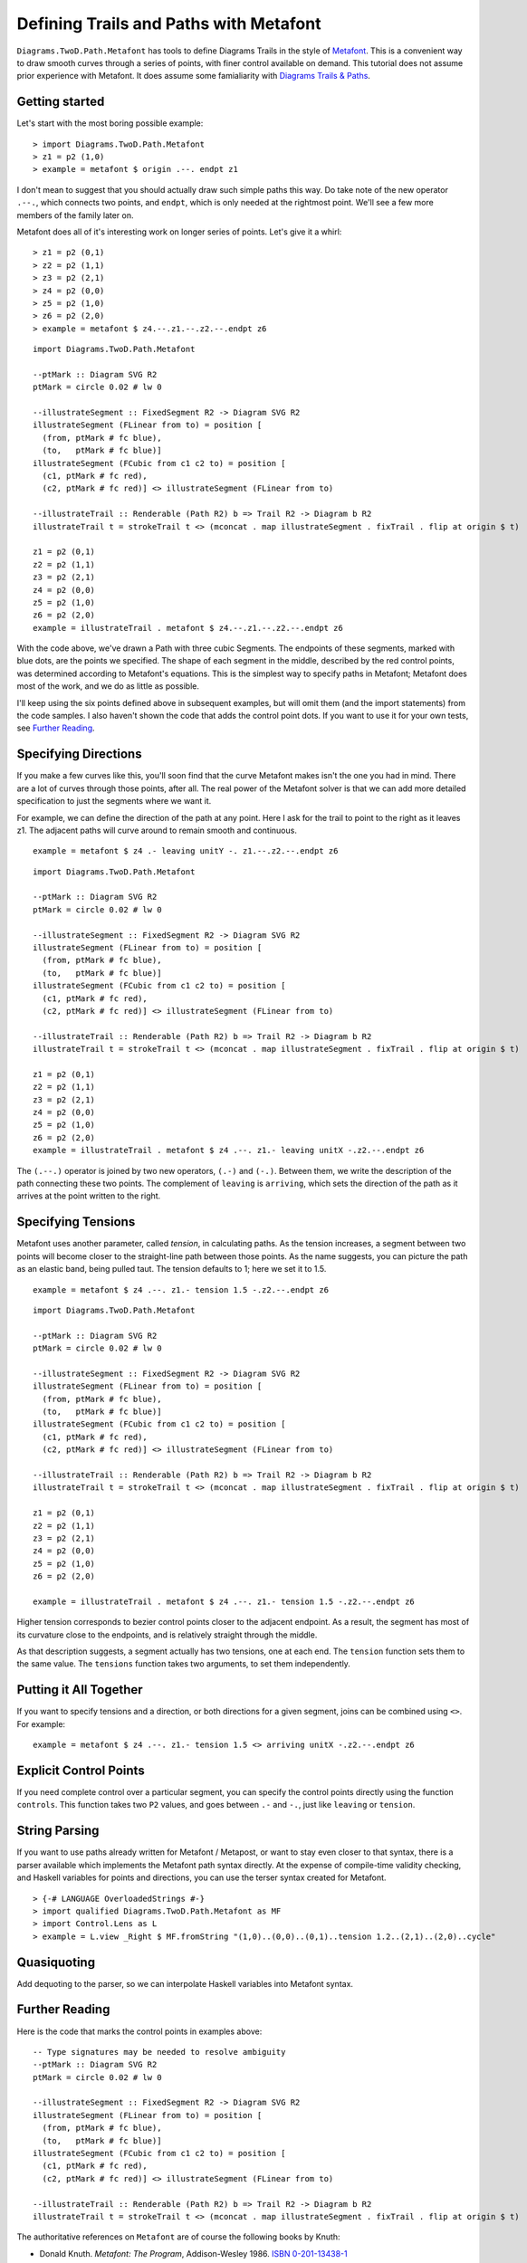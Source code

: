 .. role:: pkg(literal)
.. role:: hs(literal)
.. role:: mod(literal)
.. role:: repo(literal)

.. default-role:: hs

=========================================
Defining Trails and Paths with Metafont
=========================================

`Diagrams.TwoD.Path.Metafont`:mod: has tools to define Diagrams Trails
in the style of `Metafont`_.  This is a convenient way to draw smooth
curves through a series of points, with finer control available on
demand.  This tutorial does not assume prior experience with Metafont.
It does assume some famialiarity with `Diagrams Trails & Paths`_.

.. _`Metafont`: https://en.wikipedia.org/wiki/Metafont
.. _`Diagrams Trails & Paths`: http://projects.haskell.org/diagrams/doc/manual.html#working-with-trails-and-paths

Getting started
===============

Let's start with the most boring possible example:

.. class:: dia-lhs

::
   
   > import Diagrams.TwoD.Path.Metafont
   > z1 = p2 (1,0)
   > example = metafont $ origin .--. endpt z1

I don't mean to suggest that you should actually draw such simple
paths this way.  Do take note of the new operator `.--.`, which
connects two points, and `endpt`, which is only needed at the rightmost
point.  We'll see a few more members of the family later on.

Metafont does all of it's interesting work on longer series of points.
Let's give it a whirl:

.. class:: lhs

::
   
   > z1 = p2 (0,1)
   > z2 = p2 (1,1)
   > z3 = p2 (2,1)
   > z4 = p2 (0,0)
   > z5 = p2 (1,0)
   > z6 = p2 (2,0)
   > example = metafont $ z4.--.z1.--.z2.--.endpt z6

.. class:: dia

::
   
   import Diagrams.TwoD.Path.Metafont

   --ptMark :: Diagram SVG R2
   ptMark = circle 0.02 # lw 0

   --illustrateSegment :: FixedSegment R2 -> Diagram SVG R2
   illustrateSegment (FLinear from to) = position [
     (from, ptMark # fc blue),
     (to,   ptMark # fc blue)]
   illustrateSegment (FCubic from c1 c2 to) = position [
     (c1, ptMark # fc red),
     (c2, ptMark # fc red)] <> illustrateSegment (FLinear from to)

   --illustrateTrail :: Renderable (Path R2) b => Trail R2 -> Diagram b R2
   illustrateTrail t = strokeTrail t <> (mconcat . map illustrateSegment . fixTrail . flip at origin $ t)

   z1 = p2 (0,1)
   z2 = p2 (1,1)
   z3 = p2 (2,1)
   z4 = p2 (0,0)
   z5 = p2 (1,0)
   z6 = p2 (2,0)
   example = illustrateTrail . metafont $ z4.--.z1.--.z2.--.endpt z6

With the code above, we've drawn a Path with three cubic Segments.
The endpoints of these segments, marked with blue dots, are the points
we specified.  The shape of each segment in the middle, described by
the red control points, was determined according to Metafont's
equations.  This is the simplest way to specify paths in Metafont;
Metafont does most of the work, and we do as little as possible.

I'll keep using the six points defined above in subsequent examples,
but will omit them (and the import statements) from the code samples.
I also haven't shown the code that adds the control point dots.  If
you want to use it for your own tests, see `Further Reading`_.

Specifying Directions
========================================

If you make a few curves like this, you'll soon find that the curve
Metafont makes isn't the one you had in mind.  There are a lot of
curves through those points, after all.  The real power of the
Metafont solver is that we can add more detailed specification to just
the segments where we want it.

For example, we can define the direction of the path at any point.
Here I ask for the trail to point to the right as it leaves z1.  The
adjacent paths will curve around to remain smooth and continuous.

.. class:: lhs

::

   example = metafont $ z4 .- leaving unitY -. z1.--.z2.--.endpt z6

.. class:: dia

::

   import Diagrams.TwoD.Path.Metafont

   --ptMark :: Diagram SVG R2
   ptMark = circle 0.02 # lw 0

   --illustrateSegment :: FixedSegment R2 -> Diagram SVG R2
   illustrateSegment (FLinear from to) = position [
     (from, ptMark # fc blue),
     (to,   ptMark # fc blue)]
   illustrateSegment (FCubic from c1 c2 to) = position [
     (c1, ptMark # fc red),
     (c2, ptMark # fc red)] <> illustrateSegment (FLinear from to)

   --illustrateTrail :: Renderable (Path R2) b => Trail R2 -> Diagram b R2
   illustrateTrail t = strokeTrail t <> (mconcat . map illustrateSegment . fixTrail . flip at origin $ t)

   z1 = p2 (0,1)
   z2 = p2 (1,1)
   z3 = p2 (2,1)
   z4 = p2 (0,0)
   z5 = p2 (1,0)
   z6 = p2 (2,0)
   example = illustrateTrail . metafont $ z4 .--. z1.- leaving unitX -.z2.--.endpt z6

The `(.--.)` operator is joined by two new operators, `(.-)` and
`(-.)`.  Between them, we write the description of the path connecting
these two points.  The complement of `leaving` is `arriving`, which
sets the direction of the path as it arrives at the point written to
the right.

Specifying Tensions
==============================

Metafont uses another parameter, called *tension*, in calculating
paths.  As the tension increases, a segment between two points will
become closer to the straight-line path between those points.  As the
name suggests, you can picture the path as an elastic band, being
pulled taut.  The tension defaults to 1; here we set it to 1.5.

.. class:: lhs

::

   example = metafont $ z4 .--. z1.- tension 1.5 -.z2.--.endpt z6

.. class:: dia

::

   import Diagrams.TwoD.Path.Metafont

   --ptMark :: Diagram SVG R2
   ptMark = circle 0.02 # lw 0

   --illustrateSegment :: FixedSegment R2 -> Diagram SVG R2
   illustrateSegment (FLinear from to) = position [
     (from, ptMark # fc blue),
     (to,   ptMark # fc blue)]
   illustrateSegment (FCubic from c1 c2 to) = position [
     (c1, ptMark # fc red),
     (c2, ptMark # fc red)] <> illustrateSegment (FLinear from to)

   --illustrateTrail :: Renderable (Path R2) b => Trail R2 -> Diagram b R2
   illustrateTrail t = strokeTrail t <> (mconcat . map illustrateSegment . fixTrail . flip at origin $ t)

   z1 = p2 (0,1)
   z2 = p2 (1,1)
   z3 = p2 (2,1)
   z4 = p2 (0,0)
   z5 = p2 (1,0)
   z6 = p2 (2,0)

   example = illustrateTrail . metafont $ z4 .--. z1.- tension 1.5 -.z2.--.endpt z6

Higher tension corresponds to bezier control points closer to the
adjacent endpoint.  As a result, the segment has most of its curvature
close to the endpoints, and is relatively straight through the middle.

As that description suggests, a segment actually has two tensions, one
at each end.  The `tension` function sets them to the same value.  The
`tensions` function takes two arguments, to set them independently.

Putting it All Together
==============================

If you want to specify tensions and a direction, or both directions
for a given segment, joins can be combined using `<>`.  For example:

.. class:: lhs

::

   example = metafont $ z4 .--. z1.- tension 1.5 <> arriving unitX -.z2.--.endpt z6

Explicit Control Points
==============================

If you need complete control over a particular segment, you can
specify the control points directly using the function `controls`.
This function takes two `P2` values, and goes between `.-` and `-.`,
just like `leaving` or `tension`.

String Parsing
================

If you want to use paths already written for Metafont / Metapost, or
want to stay even closer to that syntax, there is a parser available
which implements the Metafont path syntax directly.  At the expense of
compile-time validity checking, and Haskell variables for points and
directions, you can use the terser syntax created for
Metafont.

.. class:: dia-lhs

::

   > {-# LANGUAGE OverloadedStrings #-}
   > import qualified Diagrams.TwoD.Path.Metafont as MF
   > import Control.Lens as L
   > example = L.view _Right $ MF.fromString "(1,0)..(0,0)..(0,1)..tension 1.2..(2,1)..(2,0)..cycle"

Quasiquoting
============================

.. container:: todo

   Add dequoting to the parser, so we can interpolate Haskell variables into Metafont syntax.

Further Reading
========================================
Here is the code that marks the control points in examples above:

.. class:: lhs

::

   -- Type signatures may be needed to resolve ambiguity
   --ptMark :: Diagram SVG R2
   ptMark = circle 0.02 # lw 0

   --illustrateSegment :: FixedSegment R2 -> Diagram SVG R2
   illustrateSegment (FLinear from to) = position [
     (from, ptMark # fc blue),
     (to,   ptMark # fc blue)]
   illustrateSegment (FCubic from c1 c2 to) = position [
     (c1, ptMark # fc red),
     (c2, ptMark # fc red)] <> illustrateSegment (FLinear from to)

   --illustrateTrail :: Renderable (Path R2) b => Trail R2 -> Diagram b R2
   illustrateTrail t = strokeTrail t <> (mconcat . map illustrateSegment . fixTrail . flip at origin $ t)

The authoritative references on `Metafont` are of course the following books by Knuth:

* Donald Knuth. *Metafont: The Program*, Addison-Wesley 1986.  `ISBN 0-201-13438-1`_
* Donald Knuth. *The Metafontbook*, Addison-Wesley 1986.  `ISBN 0-201-13444-6`_. The `source code of the book in TeX`_ is available online on CTAN.
* Donald Knuth. The `Metafont source code`_ is written in the WEB programming language, and includes very extensive documentation about the algorithms used in Metafont.

.. _`ISBN 0-201-13438-1`: https://en.wikipedia.org/wiki/Special:BookSources/0201134381
.. _`ISBN 0-201-13444-6`: https://en.wikipedia.org/wiki/Special:BookSources/0201134446
.. _`source code of the book in TeX`: http://www.ctan.org/tex-archive/systems/knuth/dist/mf/mfbook.tex
.. _`Metafont source code`: http://www.tex.ac.uk/ctan/systems/knuth/dist/mf/mf.web

If your paths do not render the same way in Diagrams that they do in Metafont or Metapost, please `file a bug`_.

.. _`file a bug`: https://github.com/diagrams/diagrams-contrib/issues?state=open
